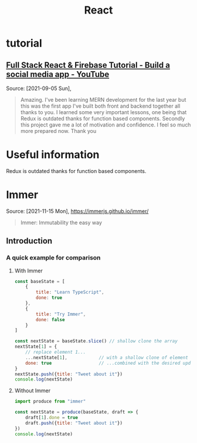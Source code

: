 :PROPERTIES:
:ID:       8b81de25-b0b5-435c-99a2-cbebf03937fc
:END:
#+title: React
* tutorial
** [[https://www.youtube.com/watch?v=m_u6P5k0vP0][Full Stack React & Firebase Tutorial - Build a social media app - YouTube]]
Source: [2021-09-05 Sun],
 #+BEGIN_QUOTE
Amazing. I've been learning MERN development for the last year but this was the first app I've built both front and backend together all thanks to you. I learned some very important lessons, one being that Redux is outdated thanks for function based components. Secondly this project gave me a lot of motivation and confidence. I feel so much more prepared now. Thank you
#+END_QUOTE
* Useful information
Redux is outdated thanks for function based components.
* Immer
Source: [2021-11-15 Mon], https://immerjs.github.io/immer/
 #+BEGIN_QUOTE
Immer: Immutability the easy way
#+END_QUOTE
** Introduction
*** A quick example for comparison
**** With Immer
#+begin_src js
const baseState = [
    {
        title: "Learn TypeScript",
        done: true
    },
    {
        title: "Try Immer",
        done: false
    }
]

const nextState = baseState.slice() // shallow clone the array
nextState[1] = {
    // replace element 1...
    ...nextState[1],            // with a shallow clone of element 1
    done: true                  // ...combined with the desired update
}
nextState.push({title: "Tweet about it"})
console.log(nextState)
#+end_src

#+RESULTS:
: [{ title: 'Learn TypeScript '(\, done:) true } (\, {) title: 'Try Immer '(\, done:) true } (\, {) title: 'Tweet about it '}]

**** Without Immer
#+begin_src js :tangle try-next/pages/immer.js
import produce from "immer"

const nextState = produce(baseState, draft => {
    draft[1].done = true
    draft.push({title: "Tweet about it"})
})
console.log(nextState)
#+end_src
